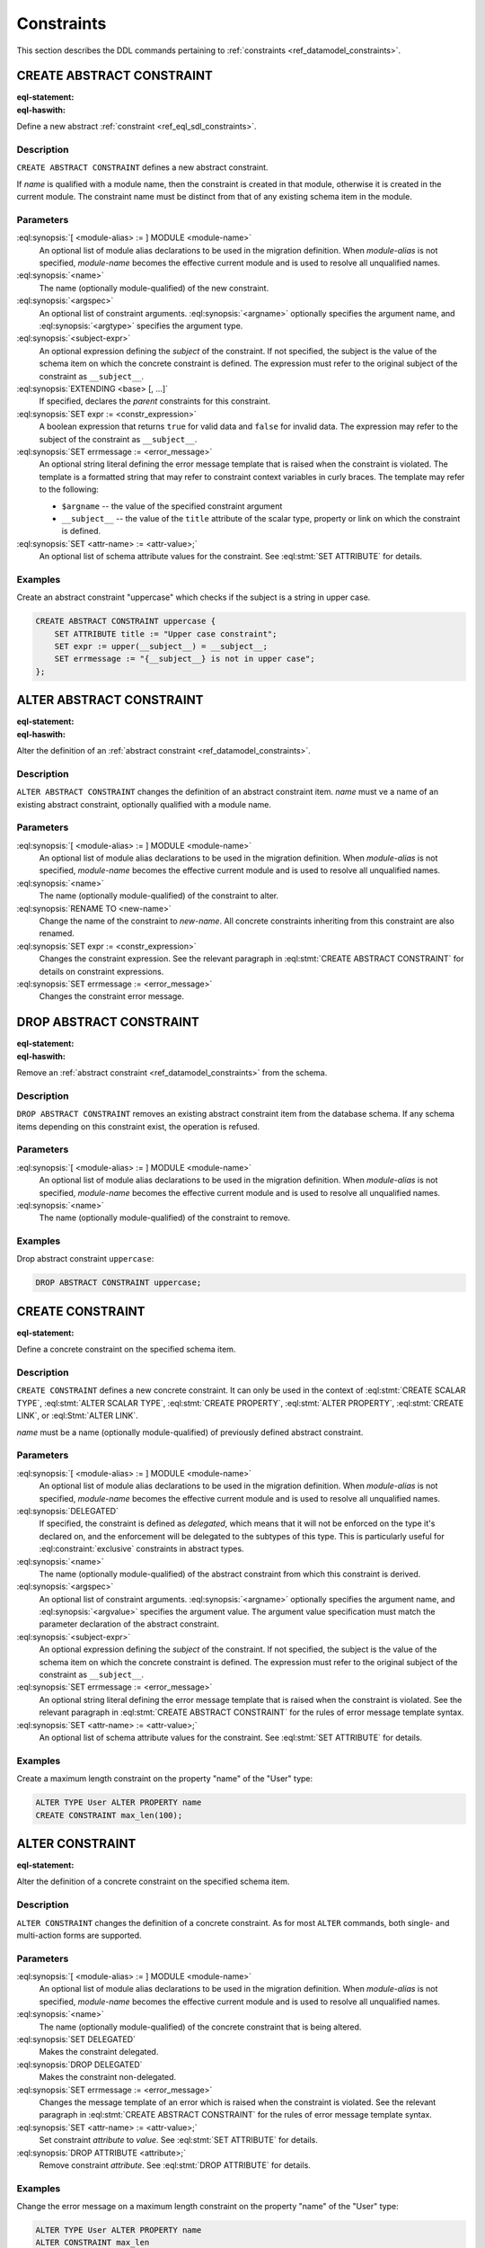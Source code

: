 .. _ref_eql_ddl_constraints:

===========
Constraints
===========

This section describes the DDL commands pertaining to
:ref:`constraints <ref_datamodel_constraints>`.


CREATE ABSTRACT CONSTRAINT
==========================

:eql-statement:
:eql-haswith:

Define a new abstract :ref:`constraint <ref_eql_sdl_constraints>`.

.. eql:synopsis::

    [ WITH [ <module-alias> := ] MODULE <module-name> ]
    CREATE ABSTRACT CONSTRAINT <name> [ ( [<argspec>] [, ...] ) ]
        [ ON ( <subject-expr> ) ]
        [ EXTENDING <base> [, ...] ]
    "{"
        [ SET expr := <constr-expression> ; ]
        [ SET errmessage := <error-message> ; ]
        [ SET <attr-name> := <attr-value> ; ]
        [ ... ]
    "}" ;

    # where <argspec> is:

    [ $<argname>: ] <argtype>


Description
-----------

``CREATE ABSTRACT CONSTRAINT`` defines a new abstract constraint.

If *name* is qualified with a module name, then the constraint is
created in that module, otherwise it is created in the current module.
The constraint name must be distinct from that of any existing schema item
in the module.


Parameters
----------

:eql:synopsis:`[ <module-alias> := ] MODULE <module-name>`
    An optional list of module alias declarations to be used in the
    migration definition.  When *module-alias* is not specified,
    *module-name* becomes the effective current module and is used
    to resolve all unqualified names.

:eql:synopsis:`<name>`
    The name (optionally module-qualified) of the new constraint.

:eql:synopsis:`<argspec>`
    An optional list of constraint arguments.
    :eql:synopsis:`<argname>` optionally specifies
    the argument name, and :eql:synopsis:`<argtype>`
    specifies the argument type.

:eql:synopsis:`<subject-expr>`
    An optional expression defining the *subject* of the constraint.
    If not specified, the subject is the value of the schema item on
    which the concrete constraint is defined.  The expression must refer
    to the original subject of the constraint as ``__subject__``.

:eql:synopsis:`EXTENDING <base> [, ...]`
    If specified, declares the *parent* constraints for this constraint.

:eql:synopsis:`SET expr := <constr_expression>`
    A boolean expression that returns ``true`` for valid data and
    ``false`` for invalid data.  The expression may refer to the subject
    of the constraint as ``__subject__``.

:eql:synopsis:`SET errmessage := <error_message>`
    An optional string literal defining the error message template that
    is raised when the constraint is violated.  The template is a formatted
    string that may refer to constraint context variables in curly braces.
    The template may refer to the following:

    - ``$argname`` -- the value of the specified constraint argument
    - ``__subject__`` -- the value of the ``title`` attribute of the scalar
      type, property or link on which the constraint is defined.

:eql:synopsis:`SET <attr-name> := <attr-value>;`
    An optional list of schema attribute values for the constraint.
    See :eql:stmt:`SET ATTRIBUTE` for details.


Examples
--------

Create an abstract constraint "uppercase" which checks if the subject
is a string in upper case.

.. code-block:: edgeql

    CREATE ABSTRACT CONSTRAINT uppercase {
        SET ATTRIBUTE title := "Upper case constraint";
        SET expr := upper(__subject__) = __subject__;
        SET errmessage := "{__subject__} is not in upper case";
    };


ALTER ABSTRACT CONSTRAINT
=========================

:eql-statement:
:eql-haswith:

Alter the definition of an
:ref:`abstract constraint <ref_datamodel_constraints>`.

.. eql:synopsis::

    [ WITH [ <module-alias> := ] MODULE <module-name> ]
    ALTER ABSTRACT CONSTRAINT <name>
    "{"
        [ RENAME TO <new-name> ; ]
        [ SET expr := <constr-expression> ; ]
        [ SET errmessage := <error-message> ; ]
        [ SET <attr-name> := <attr-value> ; ]
        [ ... ]
    "}" ;


Description
-----------

``ALTER ABSTRACT CONSTRAINT`` changes the definition of an abstract constraint
item.  *name* must ve a name of an existing abstract constraint, optionally
qualified with a module name.


Parameters
----------

:eql:synopsis:`[ <module-alias> := ] MODULE <module-name>`
    An optional list of module alias declarations to be used in the
    migration definition.  When *module-alias* is not specified,
    *module-name* becomes the effective current module and is used
    to resolve all unqualified names.

:eql:synopsis:`<name>`
    The name (optionally module-qualified) of the constraint to alter.

:eql:synopsis:`RENAME TO <new-name>`
    Change the name of the constraint to *new-name*.  All concrete
    constraints inheriting from this constraint are also renamed.

:eql:synopsis:`SET expr := <constr_expression>`
    Changes the constraint expression.  See the relevant paragraph in
    :eql:stmt:`CREATE ABSTRACT CONSTRAINT` for details on constraint
    expressions.

:eql:synopsis:`SET errmessage := <error_message>`
    Changes the constraint error message.


DROP ABSTRACT CONSTRAINT
========================

:eql-statement:
:eql-haswith:


Remove an :ref:`abstract constraint <ref_datamodel_constraints>`
from the schema.

.. eql:synopsis::

    [ WITH [ <module-alias> := ] MODULE <module-name> ]
    DROP ABSTRACT CONSTRAINT <name> ;


Description
-----------

``DROP ABSTRACT CONSTRAINT`` removes an existing abstract constraint
item from the database schema.  If any schema items depending on this
constraint exist, the operation is refused.


Parameters
----------

:eql:synopsis:`[ <module-alias> := ] MODULE <module-name>`
    An optional list of module alias declarations to be used in the
    migration definition.  When *module-alias* is not specified,
    *module-name* becomes the effective current module and is used
    to resolve all unqualified names.

:eql:synopsis:`<name>`
    The name (optionally module-qualified) of the constraint to remove.


Examples
--------

Drop abstract constraint ``uppercase``:

.. code-block:: edgeql

    DROP ABSTRACT CONSTRAINT uppercase;


CREATE CONSTRAINT
=================

:eql-statement:

Define a concrete constraint on the specified schema item.

.. eql:synopsis::

    [ WITH [ <module-alias> := ] MODULE <module-name> ]
    CREATE [ DELEGATED ] CONSTRAINT <name>
        [ ( [<argspec>] [, ...] ) ]
        [ ON ( <subject-expr> ) ]
    "{"
        [ SET errmessage := <error-message> ; ]
        [ SET <attr-name> := <attr-value> ; ]
        [ ... ]
    "}" ;

    # where <argspec> is:

    [ $<argname> := ] <argvalue>


Description
-----------

``CREATE CONSTRAINT`` defines a new concrete constraint.  It can only be
used in the context of :eql:stmt:`CREATE SCALAR TYPE`,
:eql:stmt:`ALTER SCALAR TYPE`, :eql:stmt:`CREATE PROPERTY`,
:eql:stmt:`ALTER PROPERTY`, :eql:stmt:`CREATE LINK`, or
:eql:Stmt:`ALTER LINK`.

*name* must be a name (optionally module-qualified) of previously defined
abstract constraint.


Parameters
----------

:eql:synopsis:`[ <module-alias> := ] MODULE <module-name>`
    An optional list of module alias declarations to be used in the
    migration definition.  When *module-alias* is not specified,
    *module-name* becomes the effective current module and is used
    to resolve all unqualified names.

:eql:synopsis:`DELEGATED`
    If specified, the constraint is defined as *delegated*, which means
    that it will not be enforced on the type it's declared on, and
    the enforcement will be delegated to the subtypes of this type.
    This is particularly useful for :eql:constraint:`exclusive`
    constraints in abstract types.

:eql:synopsis:`<name>`
    The name (optionally module-qualified) of the abstract constraint
    from which this constraint is derived.

:eql:synopsis:`<argspec>`
    An optional list of constraint arguments.  :eql:synopsis:`<argname>`
    optionally specifies the argument name, and :eql:synopsis:`<argvalue>`
    specifies the argument value.  The argument value specification must
    match the parameter declaration of the abstract constraint.

:eql:synopsis:`<subject-expr>`
    An optional expression defining the *subject* of the constraint.
    If not specified, the subject is the value of the schema item on
    which the concrete constraint is defined.  The expression must refer
    to the original subject of the constraint as ``__subject__``.

:eql:synopsis:`SET errmessage := <error_message>`
    An optional string literal defining the error message template that
    is raised when the constraint is violated.  See the relevant
    paragraph in :eql:stmt:`CREATE ABSTRACT CONSTRAINT` for the rules
    of error message template syntax.

:eql:synopsis:`SET <attr-name> := <attr-value>;`
    An optional list of schema attribute values for the constraint.
    See :eql:stmt:`SET ATTRIBUTE` for details.


Examples
--------

Create a maximum length constraint on the property "name" of the "User" type:

.. code-block:: edgeql

    ALTER TYPE User ALTER PROPERTY name
    CREATE CONSTRAINT max_len(100);


ALTER CONSTRAINT
================

:eql-statement:

Alter the definition of a concrete constraint on the specified schema item.

.. eql:synopsis::

    [ WITH [ <module-alias> := ] MODULE <module-name> [, ...] ]
    ALTER CONSTRAINT <name>
    "{"
        <action>; [ ... ]
    "}" ;

    # -- or --

    [ WITH [ <module-alias> := ] MODULE <module-name> [, ...] ]
    ALTER CONSTRAINT <name> <action> ;

    # where <action> is one of:

        SET DELEGATED ;
        DROP DELEGATED ;
        SET errmessage := <error-message> ;
        SET <attr-name> := <attr-value> ;


Description
-----------

``ALTER CONSTRAINT`` changes the definition of a concrete constraint.
As for most ``ALTER`` commands, both single- and multi-action forms are
supported.


Parameters
----------

:eql:synopsis:`[ <module-alias> := ] MODULE <module-name>`
    An optional list of module alias declarations to be used in the
    migration definition.  When *module-alias* is not specified,
    *module-name* becomes the effective current module and is used
    to resolve all unqualified names.

:eql:synopsis:`<name>`
    The name (optionally module-qualified) of the concrete constraint
    that is being altered.

:eql:synopsis:`SET DELEGATED`
    Makes the constraint delegated.

:eql:synopsis:`DROP DELEGATED`
    Makes the constraint non-delegated.

:eql:synopsis:`SET errmessage := <error_message>`
    Changes the message template of an error which is raised when
    the constraint is violated.  See the relevant paragraph in
    :eql:stmt:`CREATE ABSTRACT CONSTRAINT` for the rules of error
    message template syntax.

:eql:synopsis:`SET <attr-name> := <attr-value>;`
    Set constraint *attribute* to *value*.
    See :eql:stmt:`SET ATTRIBUTE` for details.

:eql:synopsis:`DROP ATTRIBUTE <attribute>;`
    Remove constraint *attribute*.
    See :eql:stmt:`DROP ATTRIBUTE` for details.


Examples
--------

Change the error message on a maximum length constraint on the property
"name" of the "User" type:

.. code-block:: edgeql

    ALTER TYPE User ALTER PROPERTY name
    ALTER CONSTRAINT max_len
    SET errmessage := 'User name too long';


DROP CONSTRAINT
===============

:eql-statement:
:eql-haswith:

Remove a concrete constraint from the specified schema item.

.. eql:synopsis::

    [ WITH [ <module-alias> := ] MODULE <module-name> [, ...] ]
    DROP CONSTRAINT <name>;


Description
-----------

``DROP CONSTRAINT`` removes the specified constraint from its
containing schema item.


Parameters
----------

:eql:synopsis:`[ <module-alias> := ] MODULE <module-name>`
    An optional list of module alias declarations to be used in the
    migration definition.  When *module-alias* is not specified,
    *module-name* becomes the effective current module and is used
    to resolve all unqualified names.

:eql:synopsis:`<name>`
    The name (optionally module-qualified) of the concrete constraint
    to remove.


Examples
--------

Remove constraint "max_len" from the property "name" of the
"User" type:

.. code-block:: edgeql

    ALTER TYPE User ALTER PROPERTY name
    DROP CONSTRAINT max_len;
